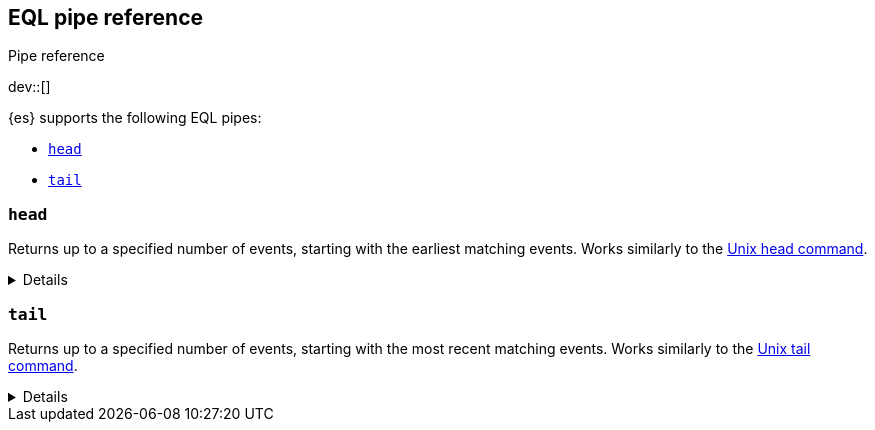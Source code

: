 [role="xpack"]
[testenv="basic"]
[[eql-pipe-ref]]
== EQL pipe reference
++++
<titleabbrev>Pipe reference</titleabbrev>
++++

dev::[]

{es} supports the following EQL pipes:

* <<eql-pipe-head>>
* <<eql-pipe-tail>>

[discrete]
[[eql-pipe-head]]
=== `head`

Returns up to a specified number of events, starting with the earliest matching
events. Works similarly to the
https://en.wikipedia.org/wiki/Head_(Unix)[Unix head command].

[%collapsible]
====
*Example*

The following EQL query returns up to three of the earliest powershell
commands.

[source,eql]
----
process where process.name == "powershell.exe"
| head 3
----

*Syntax*
[source,txt]
----
head <max>
----

*Parameters*

`<max>`::
(Required, integer)
Maximum number of matching events to return.
====

[discrete]
[[eql-pipe-tail]]
=== `tail`

Returns up to a specified number of events, starting with the most recent
matching events. Works similarly to the
https://en.wikipedia.org/wiki/Tail_(Unix)[Unix tail command].

[%collapsible]
====
*Example*

The following EQL query returns up to five of the most recent `svchost.exe`
processes.

[source,eql]
----
process where process.name == "svchost.exe"
| tail 5
----

*Syntax*
[source,txt]
----
tail <max>
----

*Parameters*

`<max>`::
(Required, integer)
Maximum number of matching events to return.
====